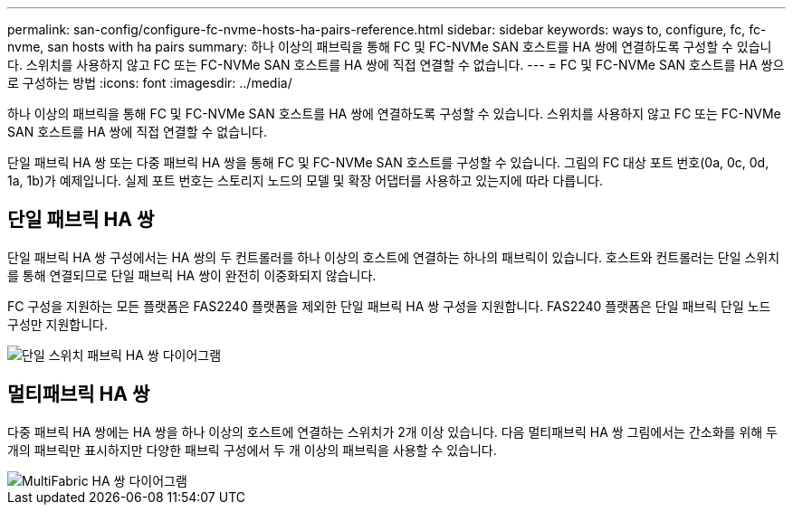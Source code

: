 ---
permalink: san-config/configure-fc-nvme-hosts-ha-pairs-reference.html 
sidebar: sidebar 
keywords: ways to, configure, fc, fc-nvme, san hosts with ha pairs 
summary: 하나 이상의 패브릭을 통해 FC 및 FC-NVMe SAN 호스트를 HA 쌍에 연결하도록 구성할 수 있습니다. 스위치를 사용하지 않고 FC 또는 FC-NVMe SAN 호스트를 HA 쌍에 직접 연결할 수 없습니다. 
---
= FC 및 FC-NVMe SAN 호스트를 HA 쌍으로 구성하는 방법
:icons: font
:imagesdir: ../media/


[role="lead"]
하나 이상의 패브릭을 통해 FC 및 FC-NVMe SAN 호스트를 HA 쌍에 연결하도록 구성할 수 있습니다. 스위치를 사용하지 않고 FC 또는 FC-NVMe SAN 호스트를 HA 쌍에 직접 연결할 수 없습니다.

단일 패브릭 HA 쌍 또는 다중 패브릭 HA 쌍을 통해 FC 및 FC-NVMe SAN 호스트를 구성할 수 있습니다. 그림의 FC 대상 포트 번호(0a, 0c, 0d, 1a, 1b)가 예제입니다. 실제 포트 번호는 스토리지 노드의 모델 및 확장 어댑터를 사용하고 있는지에 따라 다릅니다.



== 단일 패브릭 HA 쌍

단일 패브릭 HA 쌍 구성에서는 HA 쌍의 두 컨트롤러를 하나 이상의 호스트에 연결하는 하나의 패브릭이 있습니다. 호스트와 컨트롤러는 단일 스위치를 통해 연결되므로 단일 패브릭 HA 쌍이 완전히 이중화되지 않습니다.

FC 구성을 지원하는 모든 플랫폼은 FAS2240 플랫폼을 제외한 단일 패브릭 HA 쌍 구성을 지원합니다. FAS2240 플랫폼은 단일 패브릭 단일 노드 구성만 지원합니다.

image::../media/scrn_en_drw_fc-62xx-single-HA.png[단일 스위치 패브릭 HA 쌍 다이어그램]



== 멀티패브릭 HA 쌍

다중 패브릭 HA 쌍에는 HA 쌍을 하나 이상의 호스트에 연결하는 스위치가 2개 이상 있습니다. 다음 멀티패브릭 HA 쌍 그림에서는 간소화를 위해 두 개의 패브릭만 표시하지만 다양한 패브릭 구성에서 두 개 이상의 패브릭을 사용할 수 있습니다.

image::../media/scrn_en_drw_fc-32xx-multi-HA.png[MultiFabric HA 쌍 다이어그램]
